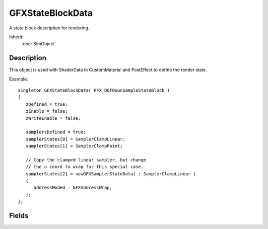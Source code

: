 GFXStateBlockData
=================

A state block description for rendering.

Inherit:
	:doc:`SimObject`

Description
-----------

This object is used with ShaderData in CustomMaterial and PostEffect to define the render state.

Example::

	singleton GFXStateBlockData( PFX_DOFDownSampleStateBlock )
	{
	   zDefined = true;
	   zEnable = false;
	   zWriteEnable = false;
	
	   samplersDefined = true;
	   samplerStates[0] = SamplerClampLinear;
	   samplerStates[1] = SamplerClampPoint;
	
	   // Copy the clamped linear sampler, but change
	   // the u coord to wrap for this special case.
	   samplerStates[2] = newGFXSamplerStateData( : SamplerClampLinear )
	   {
	      addressModeU = GFXAddressWrap;
	   };
	};

Fields
------

.. cpp:member:: bool  GFXStateBlockData::alphaDefined

	Set to true if the alpha test state is not all defaults.

.. cpp:member:: bool  GFXStateBlockData::alphaTestEnable

	Enables per-pixel alpha testing. The default is false.

.. cpp:member:: GFXCmpFunc GFXStateBlockData::alphaTestFunc

	The test function used to accept or reject a pixel based on its alpha value. The default is GFXCmpGreaterEqual.

.. cpp:member:: int  GFXStateBlockData::alphaTestRef

	The reference alpha value against which pixels are tested. The default is zero.

.. cpp:member:: bool  GFXStateBlockData::blendDefined

	Set to true if the alpha blend state is not all defaults.

.. cpp:member:: GFXBlend GFXStateBlockData::blendDest

	The destination blend state. The default is GFXBlendZero.

.. cpp:member:: bool  GFXStateBlockData::blendEnable

	Enables alpha blending. The default is false.

.. cpp:member:: GFXBlendOp GFXStateBlockData::blendOp

	The arithmetic operation applied to alpha blending. The default is GFXBlendOpAdd.

.. cpp:member:: GFXBlend GFXStateBlockData::blendSrc

	The source blend state. The default is GFXBlendOne.

.. cpp:member:: bool  GFXStateBlockData::colorWriteAlpha

	Enables alpha channel writes. The default is true.

.. cpp:member:: bool  GFXStateBlockData::colorWriteBlue

	Enables blue channel writes. The default is true.

.. cpp:member:: bool  GFXStateBlockData::colorWriteDefined

	Set to true if the color write state is not all defaults.

.. cpp:member:: bool  GFXStateBlockData::colorWriteGreen

	Enables green channel writes. The default is true.

.. cpp:member:: bool  GFXStateBlockData::colorWriteRed

	Enables red channel writes. The default is true.

.. cpp:member:: bool  GFXStateBlockData::cullDefined

	Set to true if the culling state is not all defaults.

.. cpp:member:: GFXCullMode GFXStateBlockData::cullMode

	Defines how back facing triangles are culled if at all. The default is GFXCullCCW.

.. cpp:member:: bool  GFXStateBlockData::ffLighting

	Enables fixed function lighting when rendering without a shader on geometry with vertex normals. The default is false.

.. cpp:member:: bool  GFXStateBlockData::samplersDefined

	Set to true if the sampler states are not all defaults.

.. cpp:member:: GFXSamplerStateData GFXStateBlockData::samplerStates [16]

	The array of texture sampler states.

.. cpp:member:: bool  GFXStateBlockData::separateAlphaBlendDefined

	Set to true if the seperate alpha blend state is not all defaults.

.. cpp:member:: GFXBlend GFXStateBlockData::separateAlphaBlendDest

	The destination blend state. The default is GFXBlendZero.

.. cpp:member:: bool  GFXStateBlockData::separateAlphaBlendEnable

	Enables the separate blend mode for the alpha channel. The default is false.

.. cpp:member:: GFXBlendOp GFXStateBlockData::separateAlphaBlendOp

	The arithmetic operation applied to separate alpha blending. The default is GFXBlendOpAdd.

.. cpp:member:: GFXBlend GFXStateBlockData::separateAlphaBlendSrc

	The source blend state. The default is GFXBlendOne.

.. cpp:member:: bool  GFXStateBlockData::stencilDefined

	Set to true if the stencil state is not all defaults.

.. cpp:member:: bool  GFXStateBlockData::stencilEnable

	Enables stenciling. The default is false.

.. cpp:member:: GFXStencilOp GFXStateBlockData::stencilFailOp

	The stencil operation to perform if the stencil test fails. The default is GFXStencilOpKeep.

.. cpp:member:: GFXCmpFunc GFXStateBlockData::stencilFunc

	The comparison function to test the reference value to a stencil buffer entry. The default is GFXCmpNever.

.. cpp:member:: int  GFXStateBlockData::stencilMask

	The mask applied to the reference value and each stencil buffer entry to determine the significant bits for the stencil test. The default is 0xFFFFFFFF.

.. cpp:member:: GFXStencilOp GFXStateBlockData::stencilPassOp

	The stencil operation to perform if both the stencil and the depth tests pass. The default is GFXStencilOpKeep.

.. cpp:member:: int  GFXStateBlockData::stencilRef

	The reference value for the stencil test. The default is zero.

.. cpp:member:: int  GFXStateBlockData::stencilWriteMask

	The write mask applied to values written into the stencil buffer. The default is 0xFFFFFFFF.

.. cpp:member:: GFXStencilOp GFXStateBlockData::stencilZFailOp

	The stencil operation to perform if the stencil test passes and the depth test fails. The default is GFXStencilOpKeep.

.. cpp:member:: ColorI  GFXStateBlockData::textureFactor

	The color used for multiple-texture blending with the GFXTATFactor texture-blending argument or the GFXTOPBlendFactorAlpha texture-blending operation. The default is opaque white (255, 255, 255, 255).

.. cpp:member:: bool  GFXStateBlockData::vertexColorEnable

	Enables fixed function vertex coloring when rendering without a shader. The default is false.

.. cpp:member:: float  GFXStateBlockData::zBias

	A floating-point bias used when comparing depth values. The default is zero.

.. cpp:member:: bool  GFXStateBlockData::zDefined

	Set to true if the depth state is not all defaults.

.. cpp:member:: bool  GFXStateBlockData::zEnable

	Enables z-buffer reads. The default is true.

.. cpp:member:: GFXCmpFunc GFXStateBlockData::zFunc

	The depth comparision function which a pixel must pass to be written to the z-buffer. The default is GFXCmpLessEqual.

.. cpp:member:: float  GFXStateBlockData::zSlopeBias

	An additional floating-point bias based on the maximum depth slop of the triangle being rendered. The default is zero.

.. cpp:member:: bool  GFXStateBlockData::zWriteEnable

	Enables z-buffer writes. The default is true.
